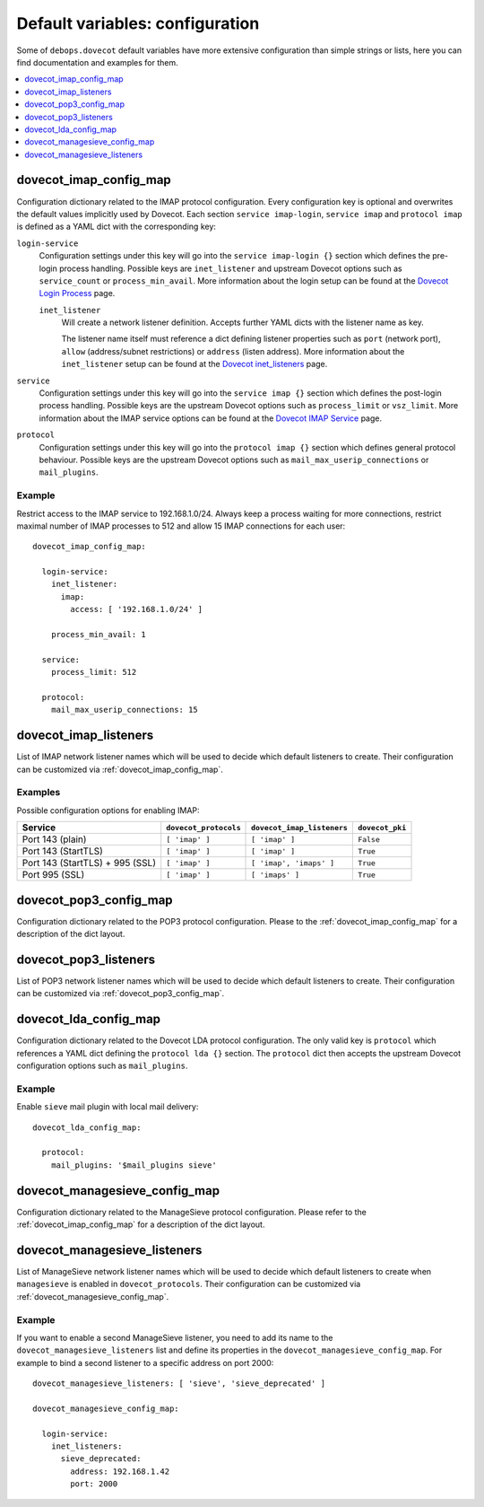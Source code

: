 Default variables: configuration
================================

Some of ``debops.dovecot`` default variables have more extensive configuration
than simple strings or lists, here you can find documentation and examples for
them.

.. contents::
   :local:
   :depth: 1

.. _dovecot_imap_config_map:

dovecot_imap_config_map
-----------------------

Configuration dictionary related to the IMAP protocol configuration. Every
configuration key is optional and overwrites the default values implicitly
used by Dovecot. Each section ``service imap-login``, ``service imap`` and
``protocol imap`` is defined as a YAML dict with the corresponding key:

``login-service``
  Configuration settings under this key will go into the ``service imap-login {}``
  section which defines the pre-login process handling. Possible keys are
  ``inet_listener`` and upstream Dovecot options such as ``service_count`` or
  ``process_min_avail``. More information about the login setup can be found at
  the `Dovecot Login Process`_ page.

  ``inet_listener``
    Will create a network listener definition. Accepts further YAML dicts with
    the listener name as key.

    The listener name itself must reference a dict defining listener properties
    such as ``port`` (network port), ``allow`` (address/subnet restrictions) or
    ``address`` (listen address). More information about the ``inet_listener``
    setup can be found at the `Dovecot inet_listeners`_ page.

``service``
  Configuration settings under this key will go into the ``service imap {}``
  section which defines the post-login process handling. Possible keys are the
  upstream Dovecot options such as ``process_limit`` or ``vsz_limit``. More
  information about the IMAP service options can be found at the `Dovecot IMAP Service`_
  page.

``protocol``
  Configuration settings under this key will go into the ``protocol imap {}``
  section which defines general protocol behaviour. Possible keys are the
  upstream Dovecot options such as ``mail_max_userip_connections`` or
  ``mail_plugins``.


Example
~~~~~~~

Restrict access to the IMAP service to 192.168.1.0/24. Always keep a process
waiting for more connections, restrict maximal number of IMAP processes to
512 and allow 15 IMAP connections for each user::

    dovecot_imap_config_map:

      login-service:
        inet_listener:
          imap:
            access: [ '192.168.1.0/24' ]

        process_min_avail: 1

      service:
        process_limit: 512

      protocol:
        mail_max_userip_connections: 15


.. _Dovecot Login Process: http://wiki2.dovecot.org/LoginProcess
.. _Dovecot inet_listeners: http://wiki2.dovecot.org/Services#inet_listeners
.. _Dovecot IMAP Service: http://wiki2.dovecot.org/Services#imap.2C_pop3.2C_managesieve

.. _dovecot_imap_listeners:

dovecot_imap_listeners
----------------------

List of IMAP network listener names which will be used to decide which
default listeners to create. Their configuration can be customized via
:ref:`dovecot_imap_config_map`.

Examples
~~~~~~~~

Possible configuration options for enabling IMAP:

+---------------------------------+-----------------------+----------------------------+------------------+
| Service                         | ``dovecot_protocols`` | ``dovecot_imap_listeners`` | ``dovecot_pki``  +
+=================================+=======================+============================+==================+
| Port 143 (plain)                | ``[ 'imap' ]``        | ``[ 'imap' ]``             | ``False``        |
+---------------------------------+-----------------------+----------------------------+------------------+
| Port 143 (StartTLS)             | ``[ 'imap' ]``        | ``[ 'imap' ]``             | ``True``         |
+---------------------------------+-----------------------+----------------------------+------------------+
| Port 143 (StartTLS) + 995 (SSL) | ``[ 'imap' ]``        | ``[ 'imap', 'imaps' ]``    | ``True``         |
+---------------------------------+-----------------------+----------------------------+------------------+
| Port 995 (SSL)                  | ``[ 'imap' ]``        | ``[ 'imaps' ]``            | ``True``         |
+---------------------------------+-----------------------+----------------------------+------------------+

.. _dovecot_pop3_config_map:

dovecot_pop3_config_map
-----------------------

Configuration dictionary related to the POP3 protocol configuration. Please
to the :ref:`dovecot_imap_config_map` for a description of the dict layout.

.. _dovecot_pop3_listeners:

dovecot_pop3_listeners
----------------------

List of POP3 network listener names which will be used to decide which
default listeners to create. Their configuration can be customized via
:ref:`dovecot_pop3_config_map`.

.. _dovecot_lda_config_map:

dovecot_lda_config_map
-----------------------

Configuration dictionary related to the Dovecot LDA protocol configuration.
The only valid key is ``protocol`` which references a YAML dict defining the
``protocol lda {}`` section. The ``protocol`` dict then accepts the upstream
Dovecot configuration options such as ``mail_plugins``.


Example
~~~~~~~

Enable ``sieve`` mail plugin with local mail delivery::

    dovecot_lda_config_map:

      protocol:
        mail_plugins: '$mail_plugins sieve'

.. _dovecot_managesieve_config_map:

dovecot_managesieve_config_map
------------------------------

Configuration dictionary related to the ManageSieve protocol configuration.
Please refer to the :ref:`dovecot_imap_config_map` for a description of the
dict layout.

.. _dovecot_managesieve_listeners:

dovecot_managesieve_listeners
-----------------------------

List of ManageSieve network listener names which will be used to decide
which default listeners to create when ``managesieve`` is enabled in
``dovecot_protocols``. Their configuration can be customized via
:ref:`dovecot_managesieve_config_map`.

Example
~~~~~~~

If you want to enable a second ManageSieve listener, you need to add
its name to the ``dovecot_managesieve_listeners`` list and define its
properties in the ``dovecot_managesieve_config_map``. For example to
bind a second listener to a specific address on port 2000::

    dovecot_managesieve_listeners: [ 'sieve', 'sieve_deprecated' ]

    dovecot_managesieve_config_map:

      login-service:
        inet_listeners:
          sieve_deprecated:
            address: 192.168.1.42
            port: 2000
